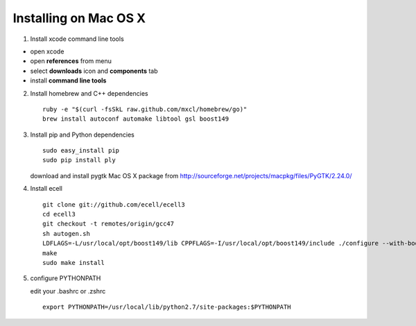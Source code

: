 Installing on Mac OS X
======================

1. Install xcode command line tools

-  open xcode
-  open **references** from menu
-  select **downloads** icon and **components** tab
-  install **command line tools**

2. Install homebrew and C++ dependencies

   ::

       ruby -e "$(curl -fsSkL raw.github.com/mxcl/homebrew/go)"
       brew install autoconf automake libtool gsl boost149

3. Install pip and Python dependencies

   ::

       sudo easy_install pip
       sudo pip install ply

   download and install pygtk Mac OS X package from
   http://sourceforge.net/projects/macpkg/files/PyGTK/2.24.0/

4. Install ecell

   ::

       git clone git://github.com/ecell/ecell3
       cd ecell3
       git checkout -t remotes/origin/gcc47
       sh autogen.sh
       LDFLAGS=-L/usr/local/opt/boost149/lib CPPFLAGS=-I/usr/local/opt/boost149/include ./configure --with-boost-python-libname=boost_python-mt
       make
       sudo make install

5. configure PYTHONPATH

   edit your .bashrc or .zshrc

   ::

       export PYTHONPATH=/usr/local/lib/python2.7/site-packages:$PYTHONPATH


